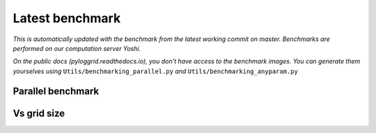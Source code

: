 Latest benchmark
################

*This is automatically updated with the benchmark from the latest working commit on master. Benchmarks are performed on our computation server Yoshi.*

*On the public docs (pyloggrid.readthedocs.io), you don't have access to the benchmark images. You can generate them yourselves using* ``Utils/benchmarking_parallel.py`` *and* ``Utils/benchmarking_anyparam.py``

Parallel benchmark
******************

.. image:: static/img/benchmark/benchmarking_parallel.png
  :alt: Parallel benchmark

Vs grid size
************

.. image:: static/img/benchmark/benchmarking_anyparam.png
  :alt: Benchmark vs grid size
